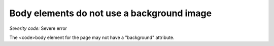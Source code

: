 ===============================
Body elements do not use a background image
===============================

*Severity code:* Severe error

.. php:class:: bodyMustNotHaveBackground


The <code>body element for the page may not have a "background" attribute.




